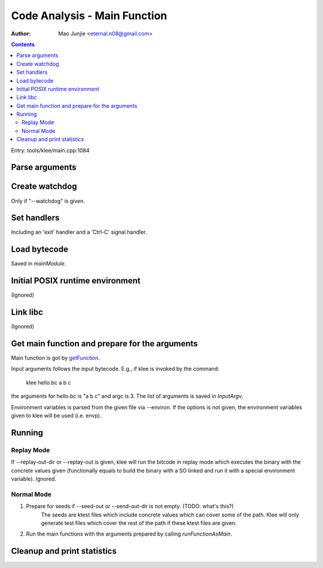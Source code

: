=============================
Code Analysis - Main Function
=============================

:Author: Mao Junjie <eternal.n08@gmail.com>

.. contents::

Entry: tools/klee/main.cpp:1084

Parse arguments
===============

Create watchdog
===============
Only if "--watchdog" is given.

Set handlers
============
Including an 'exit' handler and a 'Ctrl-C' signal handler.

Load bytecode
=============
Saved in *mainModule*.

Initial POSIX runtime environment
=================================
(Ignored)

Link libc
=========
(Ignored)

Get main function and prepare for the arguments
===============================================
Main function is got by getFunction_.

Input arguments follows the input bytecode. E.g., if klee is invoked by the command:

    klee hello.bc a b c

the arguments for hello.bc is "a b c" and argc is 3. The list of arguments is saved in *InputArgv*.

Environment variables is parsed from the given file via --environ. If the options is not given, the environment variables given to klee will be used (i.e. envp).

Running
=======

Replay Mode
-----------

If --replay-out-dir or --replay-out is given, klee will run the bitcode in replay mode which executes the binary with the concrete values given (functionally equals to build the binary with a SO linked and run it with a special environment variable). Ignored.

Normal Mode
-----------

1. Prepare for seeds if --seed-out or --send-out-dir is not empty. (TODO: what's this?)
    The seeds are ktest files which include concrete values which can cover some of the path. Klee will only generate test files which cover the rest of the path if these ktest files are given.
2. Run the main functions with the arguments prepared by calling *runFunctionAsMain*.

Cleanup and print statistics
============================

.. _getFunction: http://llvm.org/doxygen/classllvm_1_1Module.html#a3f156c68d0efa530f05698ca15d66593
